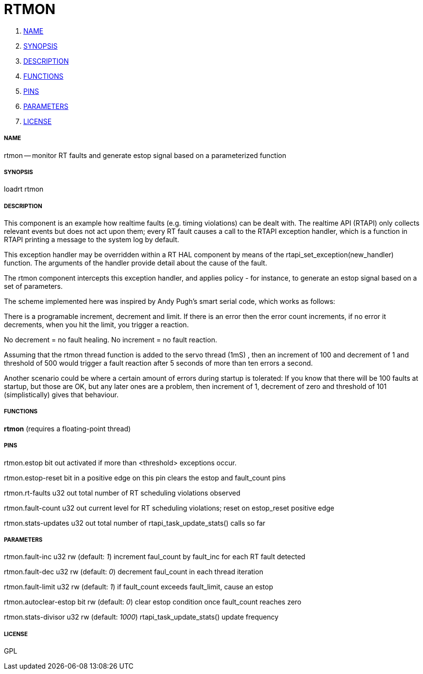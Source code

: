 RTMON
=====

. <<name,NAME>>
. <<synopsis,SYNOPSIS>>
. <<description,DESCRIPTION>>
. <<functions,FUNCTIONS>>
. <<pins,PINS>>
. <<parameters,PARAMETERS>>
. <<license,LICENSE>>




===== [[name]]NAME

rtmon -- monitor RT faults and generate estop signal based on a parameterized function


===== [[synopsis]]SYNOPSIS
loadrt rtmon


===== [[description]]DESCRIPTION



This component is an example how realtime faults (e.g. timing violations) can be dealt with. The realtime API (RTAPI)
only collects relevant events but does not act upon them; every RT fault causes a call to the RTAPI
exception handler, which is a function in RTAPI printing a message to the system log by default.

This exception handler may be overridden within a RT HAL component by means of the
rtapi_set_exception(new_handler) function. The arguments of the handler provide detail about the cause
of the fault.

The rtmon component intercepts this exception handler, and applies policy - for instance, to generate an
estop signal based on a set of parameters.

The scheme implemented here was inspired by Andy Pugh's smart serial code, which works as follows:

There is a programable increment, decrement and limit. If there is an
error then the error count increments, if no error it decrements, when
you hit the limit, you trigger a reaction.

No decrement = no fault healing. No increment = no fault reaction.

Assuming that the rtmon thread function is added to the servo thread (1mS) , then an increment of
100 and decrement of 1 and threshold of 500 would trigger a fault
reaction after 5 seconds of more than ten errors a second.

Another scenario could be where a certain amount of errors during startup is tolerated:
If you know that there will be 100 faults at startup, but those are
OK, but any later ones are a problem, then increment of 1, decrement
of zero and threshold of 101 (simplistically) gives that behaviour.



===== [[functions]]FUNCTIONS

**rtmon** (requires a floating-point thread)



===== [[pins]]PINS

rtmon.estop bit out 
activated if more than <threshold> exceptions occur.

rtmon.estop-reset bit in 
a positive edge on this pin clears the estop and fault_count pins

rtmon.rt-faults u32 out 
total number of RT scheduling violations observed

rtmon.fault-count u32 out 
current level for RT scheduling violations; reset on estop_reset positive edge

rtmon.stats-updates u32 out 
total number of rtapi_task_update_stats() calls so far


===== [[parameters]]PARAMETERS

rtmon.fault-inc u32 rw (default: __1__)
increment faul_count by fault_inc for each RT fault detected

rtmon.fault-dec u32 rw (default: __0__)
decrement faul_count in each thread iteration

rtmon.fault-limit u32 rw (default: __1__)
if fault_count exceeds fault_limit, cause an estop

rtmon.autoclear-estop bit rw (default: __0__)
clear estop condition once fault_count reaches zero

rtmon.stats-divisor u32 rw (default: __1000__)
rtapi_task_update_stats() update frequency


===== [[license]]LICENSE

GPL
